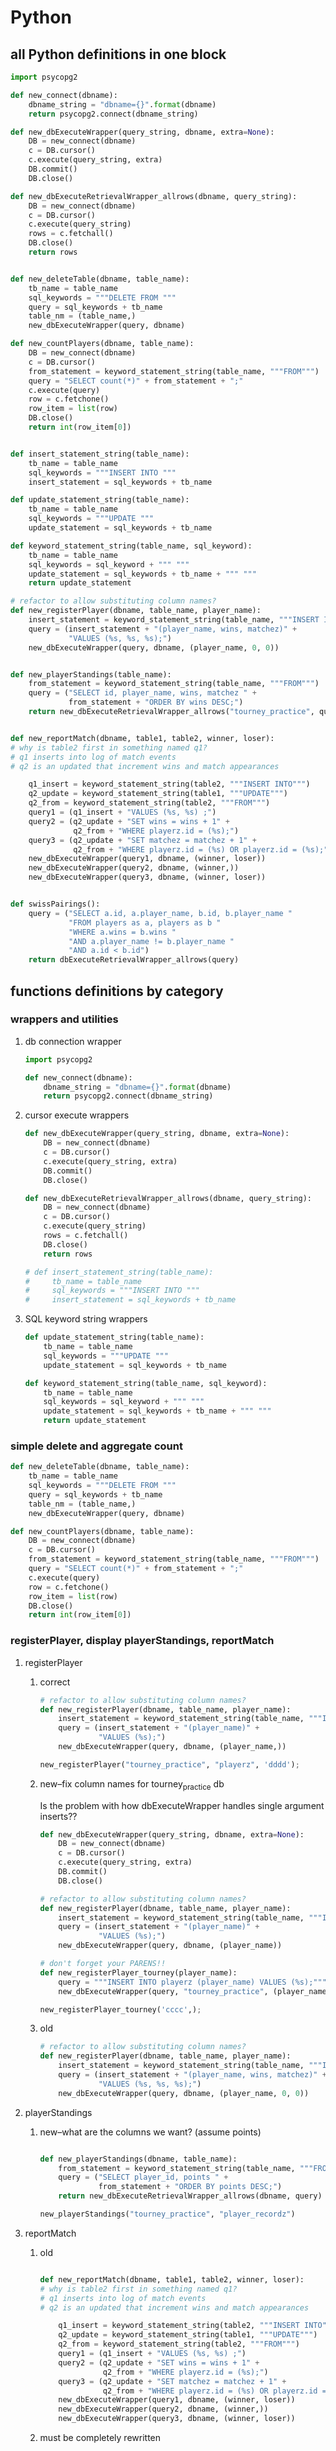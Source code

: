 * Python
  :PROPERTIES:
  :STATUS:   current
  :END:
** all Python definitions in one block
#+BEGIN_SRC python :session *Python* :results output :tangle yes
import psycopg2

def new_connect(dbname):
    dbname_string = "dbname={}".format(dbname)
    return psycopg2.connect(dbname_string)

def new_dbExecuteWrapper(query_string, dbname, extra=None):
    DB = new_connect(dbname)
    c = DB.cursor()
    c.execute(query_string, extra)
    DB.commit()
    DB.close()

def new_dbExecuteRetrievalWrapper_allrows(dbname, query_string):
    DB = new_connect(dbname)
    c = DB.cursor()
    c.execute(query_string)
    rows = c.fetchall()
    DB.close()    
    return rows


def new_deleteTable(dbname, table_name):
    tb_name = table_name
    sql_keywords = """DELETE FROM """
    query = sql_keywords + tb_name
    table_nm = (table_name,)
    new_dbExecuteWrapper(query, dbname)

def new_countPlayers(dbname, table_name):
    DB = new_connect(dbname)
    c = DB.cursor()
    from_statement = keyword_statement_string(table_name, """FROM""")
    query = "SELECT count(*)" + from_statement + ";"
    c.execute(query)
    row = c.fetchone()
    row_item = list(row)
    DB.close()
    return int(row_item[0])


def insert_statement_string(table_name):
    tb_name = table_name
    sql_keywords = """INSERT INTO """
    insert_statement = sql_keywords + tb_name

def update_statement_string(table_name):
    tb_name = table_name
    sql_keywords = """UPDATE """
    update_statement = sql_keywords + tb_name

def keyword_statement_string(table_name, sql_keyword):
    tb_name = table_name
    sql_keywords = sql_keyword + """ """
    update_statement = sql_keywords + tb_name + """ """
    return update_statement

# refactor to allow substituting column names?
def new_registerPlayer(dbname, table_name, player_name):
    insert_statement = keyword_statement_string(table_name, """INSERT INTO""")
    query = (insert_statement + "(player_name, wins, matchez)" + 
             "VALUES (%s, %s, %s);")
    new_dbExecuteWrapper(query, dbname, (player_name, 0, 0))


def new_playerStandings(table_name):
    from_statement = keyword_statement_string(table_name, """FROM""")
    query = ("SELECT id, player_name, wins, matchez " +
             from_statement + "ORDER BY wins DESC;")
    return new_dbExecuteRetrievalWrapper_allrows("tourney_practice", query)


def new_reportMatch(dbname, table1, table2, winner, loser):
# why is table2 first in something named q1?
# q1 inserts into log of match events
# q2 is an updated that increment wins and match appearances

    q1_insert = keyword_statement_string(table2, """INSERT INTO""")
    q2_update = keyword_statement_string(table1, """UPDATE""")
    q2_from = keyword_statement_string(table2, """FROM""")
    query1 = (q1_insert + "VALUES (%s, %s) ;")
    query2 = (q2_update + "SET wins = wins + 1" + 
              q2_from + "WHERE playerz.id = (%s);")
    query3 = (q2_update + "SET matchez = matchez + 1" + 
              q2_from + "WHERE playerz.id = (%s) OR playerz.id = (%s);")
    new_dbExecuteWrapper(query1, dbname, (winner, loser))
    new_dbExecuteWrapper(query2, dbname, (winner,))
    new_dbExecuteWrapper(query3, dbname, (winner, loser))


def swissPairings():
    query = ("SELECT a.id, a.player_name, b.id, b.player_name "
             "FROM players as a, players as b "
             "WHERE a.wins = b.wins "
             "AND a.player_name != b.player_name "
             "AND a.id < b.id")
    return dbExecuteRetrievalWrapper_allrows(query)

#+END_SRC
** functions definitions by category
*** wrappers and utilities
**** db connection wrapper
#+BEGIN_SRC python :session *Python* :results output :tangle yes
import psycopg2

def new_connect(dbname):
    dbname_string = "dbname={}".format(dbname)
    return psycopg2.connect(dbname_string)
#+END_SRC

#+RESULTS:

**** cursor execute wrappers
     :PROPERTIES:
     :STAMPED:  [2016-03-30 Wed 11:02]
     :STATUS:   current
     :END:
#+BEGIN_SRC python :session *Python* :results output :tangle yes
def new_dbExecuteWrapper(query_string, dbname, extra=None):
    DB = new_connect(dbname)
    c = DB.cursor()
    c.execute(query_string, extra)
    DB.commit()
    DB.close()

def new_dbExecuteRetrievalWrapper_allrows(dbname, query_string):
    DB = new_connect(dbname)
    c = DB.cursor()
    c.execute(query_string)
    rows = c.fetchall()
    DB.close()    
    return rows

# def insert_statement_string(table_name):
#     tb_name = table_name
#     sql_keywords = """INSERT INTO """
#     insert_statement = sql_keywords + tb_name

#+END_SRC

#+RESULTS:

**** SQL keyword string wrappers
#+BEGIN_SRC python :session *Python* :results output :tangle yes
def update_statement_string(table_name):
    tb_name = table_name
    sql_keywords = """UPDATE """
    update_statement = sql_keywords + tb_name

def keyword_statement_string(table_name, sql_keyword):
    tb_name = table_name
    sql_keywords = sql_keyword + """ """
    update_statement = sql_keywords + tb_name + """ """
    return update_statement
#+END_SRC

#+RESULTS:

*** simple delete and aggregate count
#+BEGIN_SRC python :session *Python* :results output :tangle yes
def new_deleteTable(dbname, table_name):
    tb_name = table_name
    sql_keywords = """DELETE FROM """
    query = sql_keywords + tb_name
    table_nm = (table_name,)
    new_dbExecuteWrapper(query, dbname)

def new_countPlayers(dbname, table_name):
    DB = new_connect(dbname)
    c = DB.cursor()
    from_statement = keyword_statement_string(table_name, """FROM""")
    query = "SELECT count(*)" + from_statement + ";"
    c.execute(query)
    row = c.fetchone()
    row_item = list(row)
    DB.close()
    return int(row_item[0])
#+END_SRC

#+RESULTS:

*** registerPlayer, display playerStandings, reportMatch
**** registerPlayer
***** correct
#+BEGIN_SRC python :session *Python* :results output :tangle yes
# refactor to allow substituting column names?
def new_registerPlayer(dbname, table_name, player_name):
    insert_statement = keyword_statement_string(table_name, """INSERT INTO""")
    query = (insert_statement + "(player_name)" + 
             "VALUES (%s);")
    new_dbExecuteWrapper(query, dbname, (player_name,))
#+END_SRC

#+RESULTS:

#+BEGIN_SRC python :session *Python* :results output :tangle yes
new_registerPlayer("tourney_practice", "playerz", 'dddd');
#+END_SRC

#+RESULTS:
***** new--fix column names for tourney_practice db
      :PROPERTIES:
      :STATUS:   current
      :STAMPED:  [2016-03-30 Wed 11:02]
      :END:
Is the problem with how dbExecuteWrapper handles single argument inserts??
#+BEGIN_SRC python :session *Python* :results output :tangle yes
def new_dbExecuteWrapper(query_string, dbname, extra=None):
    DB = new_connect(dbname)
    c = DB.cursor()
    c.execute(query_string, extra)
    DB.commit()
    DB.close()
#+END_SRC



#+BEGIN_SRC python :session *Python* :results output :tangle yes
# refactor to allow substituting column names?
def new_registerPlayer(dbname, table_name, player_name):
    insert_statement = keyword_statement_string(table_name, """INSERT INTO""")
    query = (insert_statement + "(player_name)" + 
             "VALUES (%s);")
    new_dbExecuteWrapper(query, dbname, (player_name))
#+END_SRC


#+BEGIN_SRC python :session *Python* :results output :tangle yes
# don't forget your PARENS!!
def new_registerPlayer_tourney(player_name):
    query = """INSERT INTO playerz (player_name) VALUES (%s);"""
    new_dbExecuteWrapper(query, "tourney_practice", (player_name,))
#+END_SRC

#+RESULTS:

#+BEGIN_SRC python :session *Python* :results output :tangle yes
new_registerPlayer_tourney('cccc',);
#+END_SRC

#+RESULTS:

***** old
#+BEGIN_SRC python :session *Python* :results output :tangle yes
# refactor to allow substituting column names?
def new_registerPlayer(dbname, table_name, player_name):
    insert_statement = keyword_statement_string(table_name, """INSERT INTO""")
    query = (insert_statement + "(player_name, wins, matchez)" + 
             "VALUES (%s, %s, %s);")
    new_dbExecuteWrapper(query, dbname, (player_name, 0, 0))
#+END_SRC
**** playerStandings
***** new--what are the columns we want? (assume points)
#+BEGIN_SRC python :session *Python* :results output :tangle yes

def new_playerStandings(dbname, table_name):
    from_statement = keyword_statement_string(table_name, """FROM""")
    query = ("SELECT player_id, points " +
             from_statement + "ORDER BY points DESC;")
    return new_dbExecuteRetrievalWrapper_allrows(dbname, query)
#+END_SRC

#+RESULTS:



#+BEGIN_SRC python :session *Python* :results output :tangle yes
new_playerStandings("tourney_practice", "player_recordz")
#+END_SRC

#+RESULTS:
: []

**** reportMatch
***** old
#+BEGIN_SRC python :session *Python* :results output :tangle yes

def new_reportMatch(dbname, table1, table2, winner, loser):
# why is table2 first in something named q1?
# q1 inserts into log of match events
# q2 is an updated that increment wins and match appearances

    q1_insert = keyword_statement_string(table2, """INSERT INTO""")
    q2_update = keyword_statement_string(table1, """UPDATE""")
    q2_from = keyword_statement_string(table2, """FROM""")
    query1 = (q1_insert + "VALUES (%s, %s) ;")
    query2 = (q2_update + "SET wins = wins + 1" + 
              q2_from + "WHERE playerz.id = (%s);")
    query3 = (q2_update + "SET matchez = matchez + 1" + 
              q2_from + "WHERE playerz.id = (%s) OR playerz.id = (%s);")
    new_dbExecuteWrapper(query1, dbname, (winner, loser))
    new_dbExecuteWrapper(query2, dbname, (winner,))
    new_dbExecuteWrapper(query3, dbname, (winner, loser))

#+END_SRC

***** must be completely rewritten
      :PROPERTIES:
      :STAMPED:  [2016-04-04 Mon 15:23]
      :END:
****** report Match was (winner, loser)
Before, there simply was a function that took a winner and loser (with
player ids).

It must be said that this makes for an extremely limited design.

#+BEGIN_SRC python :session *Python* :results output :tangle yes
"""INSERT INTO""" table {...match_participants...} """VALUES""" {...match_id, player_id1, player_id2...};
"""INSERT INTO""" table {...score_results...} """VALUES""" {...match_id, player1_score, player2_score...};
#+END_SRC


what happens when a match is reported now is:
****** before all else, a match for a given tournament should be registered
#+BEGIN_SRC sql :engine postgresql :database tourney_practice
INSERT INTO matchez (match_id, tournament_name, round) VALUES (1, 'tennis', 1);
#+END_SRC
****** the participants in a match are registered (match_participants table)
#+BEGIN_SRC sql :engine postgresql :database tourney_practice
INSERT INTO match_participants VALUES (1, 1, 2);
#+END_SRC

should it take a matchID argument? It does in the original SQL, but
perhaps it should just autoupdate? This really requires a function
that registers Matches (into the salient table) first.
#+BEGIN_SRC python :session *Python* :results output :tangle yes
def registerMatchParticipants(dbname, table, player_id1, player_id2)
#+END_SRC
****** a score is reported for the given match_id (score_results table)
#+BEGIN_SRC sql :engine postgresql :database tourney_practice
INSERT INTO score_results VALUES (1, 0, 1);
#+END_SRC
****** at the end of a round of reporting, in SQL call log_records with
   the round number
#+BEGIN_SRC sql :engine postgresql :database tourney_practice
SELECT * FROM log_records(1);
#+END_SRC
******* log_home_losses
******* log_home_wins
******* log_away_losses
******* log_away_wins
******* log_draws
******* update_points
****** call set_all_omw
#+BEGIN_SRC sql :engine postgresql :database tourney_practice
SELECT * FROM set_all_OMW();
#+END_SRC
******* set_omw(player_id) for all player_ids
******** UPDATE player_recordz SET omw =
********* select sum(opponent_OMW) FROM player_omw(player_id)
*** swissPairings
#+BEGIN_SRC python :session *Python* :results output :tangle yes
def swissPairings():
    query = ("SELECT a.id, a.player_name, b.id, b.player_name "
             "FROM players as a, players as b "
             "WHERE a.wins = b.wins "
             "AND a.player_name != b.player_name "
             "AND a.id < b.id")
    return dbExecuteRetrievalWrapper_allrows(query)

#+END_SRC

** all Python functions grouped with examples
*** using examples for playerz and matchez
**** counting
 #+BEGIN_SRC python :session *Python* :results output :tangle yes
new_countPlayers("tourney_practice", "playerz")
 #+END_SRC

 #+RESULTS:
 : 2
**** deleting
***** Player records can be deleted
 #+BEGIN_SRC python :session *Python* :results output :tangle yes
new_deleteTable("tourney_practice", "playerz")
 #+END_SRC
***** old matches can be deleted
 #+BEGIN_SRC python :session *Python* :results output :tangle yes
new_deleteTable("tourney_practice", "matchez")
 #+END_SRC

*** examples that rely on hardcoded column names
**** registering players
 #+BEGIN_SRC python :session *Python* :results output :tangle yes
new_registerPlayer("tourney_practice", "playerz", "b")
 #+END_SRC

 #+RESULTS:
 #+begin_example
 File "<ipython-input-26-e98350003599>", line 5, in new_registerPlayer
     new_dbExecuteWrapper(query, dbname, (player_name, 0, 0))
   File "<ipython-input-7-80d9ed023749>", line 4, in new_dbExecuteWrapper
     c.execute(query_string, extra)
 TypeError: not all arguments converted during string formatting

 > <ipython-input-7-80d9ed023749>(4)new_dbExecuteWrapper()
       3         c = DB.cursor()
 ----> 4         c.execute(query_string, extra)
       5         DB.commit()
#+end_example

**** determining player standings
 #+BEGIN_SRC python :session *Python* :results output :tangle yes
new_playerStandings("playerz")
 #+END_SRC
**** reporting matching (inserting and updating)
 #+BEGIN_SRC python :session *Python* :results output :tangle yes
new_reportMatch("tourney_practice", 
 #+END_SRC
**** make pairings!!
** using sql and python for interactive repl practice
*** select all from tourney_practice database
**** playerz
#+BEGIN_SRC python :session *Python* :results output :tangle yes
conn = psycopg2.connect("dbname=tourney_practice")
cur = conn.cursor()
cur.execute("SELECT * FROM playerz;")
cur.fetchall()
#+END_SRC

*** inserting with parameters--USE A FUCKING COMMA when it's ONE value!!!
**** insert player
     :PROPERTIES:
     :STAMPED:  [2016-04-04 Mon 10:41]
     :END:
***** insert player into playerz
#+BEGIN_SRC python :session *Python* :results output :tangle yes
conn = psycopg2.connect("dbname=tourney_practice")
cur = conn.cursor()
cur.execute("INSERT INTO playerz (player_name) VALUES (%s)", ("bbbb",))
conn.commit()
#+END_SRC

#+RESULTS:

#+BEGIN_SRC python :session *Python* :results output :tangle yes

#+END_SRC

***** insert more than one column value, unnecessarily
#+BEGIN_SRC python :session *Python* :results output :tangle yes
conn = psycopg2.connect("dbname=tourney_practice")
cur = conn.cursor()
cur.execute("INSERT INTO playerz (player_id, player_name) VALUES (%s, %s)", (101, "dipshit"))
#+END_SRC

#+RESULTS:
#+BEGIN_SRC python :session *Python* :results output :tangle yes
conn = psycopg2.connect("dbname=tourney_practice")
cur = conn.cursor()
cur.execute("INSERT INTO playerz (player_id, player_name) VALUES (%s, %s)", (103, "dipshits"))
conn.commit()
#+END_SRC

#+RESULTS:
***** try to insert one column value
****** doesn't work because of FUCKING lack of COMMA
#+BEGIN_SRC python :session *Python* :results output :tangle yes
conn = psycopg2.connect("dbname=tourney_practice")
cur = conn.cursor()
cur.execute("INSERT INTO playerz (player_name) VALUES (%s)", ("dipshitz"))
conn.commit()
#+END_SRC

#+RESULTS:
: 
: >>> Traceback (most recent call last):
:   File "<ipython-input-175-1a4ec0045ab2>", line 1, in <module>
:     cur.execute("INSERT INTO playerz (player_name) VALUES (%s)", ("dipshitz"))
: TypeError: not all arguments converted during string formatting
: 
: > <ipython-input-175-1a4ec0045ab2>(1)<module>()
: ----> 1 cur.execute("INSERT INTO playerz (player_name) VALUES (%s)", ("dipshitz"))
****** /where/ do you put the comma?
#+BEGIN_SRC python :session *Python* :results output :tangle yes
conn = psycopg2.connect("dbname=tourney_practice")
cur = conn.cursor()
cur.execute("INSERT INTO playerz (player_name) VALUES (%s)", ("dipshitz,"))
conn.commit()
#+END_SRC

#+RESULTS:
: 
: >>> Traceback (most recent call last):
:   File "<ipython-input-27-96fe9870e019>", line 1, in <module>
:     cur.execute("INSERT INTO playerz (player_name) VALUES (%s)", ("dipshitz,"))
: TypeError: not all arguments converted during string formatting
: 
: > <ipython-input-27-96fe9870e019>(1)<module>()
: ----> 1 cur.execute("INSERT INTO playerz (player_name) VALUES (%s)", ("dipshitz,"))
****** comma
#+BEGIN_SRC python :session *Python* :results output :tangle yes
conn = psycopg2.connect("dbname=tourney_practice")
cur = conn.cursor()
cur.execute("INSERT INTO playerz (player_name) VALUES (%s)", ("dipshitz",))
conn.commit()
#+END_SRC

#+RESULTS:

***** create new table just for practicing inserting one column
#+BEGIN_SRC sql :engine postgresql :database tourney_practice
CREATE TABLE fake_playerz (
       player_name text not null);
#+END_SRC

#+RESULTS:
| CREATE TABLE |
|--------------|

#+BEGIN_SRC python :session *Python* :results output :tangle yes
conn = psycopg2.connect("dbname=tourney_practice")
cur = conn.cursor()
cur.execute("INSERT INTO fake_playerz VALUES (%s)", ("dipshitz",))
conn.commit()
#+END_SRC

#+RESULTS:

**** select players
#+BEGIN_SRC python :session *Python* :results output :tangle yes
conn = psycopg2.connect("dbname=tourney_practice")
cur = conn.cursor()
cur.execute("SELECT * FROM playerz;")
cur.fetchall()
#+END_SRC

#+RESULTS:
: 
: >>> >>> [(103, 'dipshits')]

** dealing with an open cursor
*** commit changes
# Make the changes to the database persistent
conn.commit()
#+END_SRC
*** close communication
#+BEGIN_SRC python :session *Python* :results output :tangle yes
# Close communication with the database
cur.close()
conn.close()
#+END_SRC

#+RESULTS:
* SQL
  :LOGBOOK:
  CLOCK: [2016-04-04 Mon 15:33]
  :END:
** single blocks
*** all setups
**** 'tournament' database definition
#+BEGIN_SRC sql :engine postgresql :database tournament
-- CREATE DATABASE tournament;
-- \c tournament

CREATE TABLE players(id serial PRIMARY KEY, player_name text not null, wins integer, matches integer);

CREATE TABLE matches(winner integer, loser integer);

#+END_SRC
**** all 'tourney_practice' database CREATE definitions
#+BEGIN_SRC sql :engine postgresql :database tourney_practice
-- only used for restarting with clean player ids
DROP TABLE playerz CASCADE; DROP TABLE matchez CASCADE; DROP TABLE match_participants; DROP TABLE score_results; DROP TABLE player_recordz;

-- matches have id number, a tournament name and a round number
CREATE TABLE matchez(
       match_id serial PRIMARY KEY,
       tournament_name text not null,
       round int); 

-- players have an id number and a name; 
-- theoretically can be in any tournaments? 
-- (need to distinguish btwn different results in different tournaments)
CREATE TABLE playerz (
       player_id serial PRIMARY KEY,
       player_name text not null);

-- matches have participants, arbitrarily assigned to home and away categories
CREATE TABLE match_participants(
       match_id int REFERENCES matchez (match_id),
       home int REFERENCES playerz (player_id),
       away int REFERENCES playerz (player_id));

-- results of matches have a score for the home and away players
CREATE TABLE score_results (
       match_id int REFERENCES matchez (match_id),
       home_score int,
       away_score int);

-- players have an amount of wins, losses and draws,
-- in cases where draws are possible, players also have points taking
-- this possibility into account.
-- finally, all players have an OMW score, which is the sum of the points
-- of those players they have faced
CREATE TABLE player_recordz (
       player_id int REFERENCES playerz (player_id),
       wins int DEFAULT 0,
       losses int DEFAULT 0,
       draws int DEFAULT 0,
       points int DEFAULT 0,
       OMW int DEFAULT 0);

-- a complete view of all tournaments shows any matches registered, 
-- as well as the scores in those matches
CREATE VIEW tournament_matches AS
select a.match_id, a.tournament_name, a.round, b.home, b.away, c.home_score, c.away_score
from matchez as a, match_participants as b, score_results as c
where a.match_id = b.match_id
AND b.match_id = c.match_id;

-- a complete view of a player shows the id/name as well as the various
-- statistics we take into account
CREATE VIEW player_tables AS
select a.player_id, a.player_name, b.wins, b.losses, b.draws, b.points, b.OMW
from playerz as a, player_recordz as b
where a.player_id = b.player_id;


-- to be able to reflect the results of matches in player stats, 
-- we need to distinguish the various kinds of wins, losses 
-- (and any draws if the tournament allows them)

-- the following update functions need to be called in the proper way 
-- and at the proper time (i.e. at the end of rounds of a particular tournament)
-- right now, there is the possibility of over-tabulating points if all matches 
-- for any particular rounds have not been registered yet
CREATE OR REPLACE FUNCTION log_draws(integer) RETURNS VOID AS $$
       UPDATE player_recordz SET draws = draws + 1
       from tournament_matches as a 
       WHERE a.home_score = a.away_score
       AND (a.home = player_id OR a.away = player_id)
       AND a.round = $1;
$$ LANGUAGE SQL;

CREATE OR REPLACE FUNCTION log_away_wins(integer) RETURNS VOID AS $$
       UPDATE player_recordz SET wins = wins + 1
       from tournament_matches as a 
       WHERE a.home_score < a.away_score
       AND a.away = player_id
       AND a.round = $1;
$$ LANGUAGE SQL;

CREATE OR REPLACE FUNCTION log_away_losses(integer) RETURNS VOID AS $$
       UPDATE player_recordz SET losses = losses + 1
       from tournament_matches as a 
       WHERE a.home_score > a.away_score
       AND a.away = player_id
       AND a.round = $1;
$$ LANGUAGE SQL;

CREATE OR REPLACE FUNCTION log_home_wins(integer) RETURNS VOID AS $$
       UPDATE player_recordz SET wins = wins + 1
       from tournament_matches as a 
       WHERE a.home_score > a.away_score
       AND a.home = player_id
       AND a.round = $1;
$$ LANGUAGE SQL;

CREATE OR REPLACE FUNCTION log_home_losses(integer) RETURNS VOID AS $$
       UPDATE player_recordz SET losses = losses + 1
       from tournament_matches as a 
       WHERE a.home_score < a.away_score
       AND a.home = player_id
       AND a.round = $1;
$$ LANGUAGE SQL;

-- at the end of each round we want to tabulate the number of points for all participants
CREATE OR REPLACE FUNCTION update_points() RETURNS VOID AS $$
       UPDATE player_recordz 
       SET points = (wins * 3) + draws;
$$ LANGUAGE SQL;


-- we want to create tables collating all the opponents a given player has faced
CREATE OR REPLACE FUNCTION players_matches (integer) RETURNS TABLE (opposing_player int) AS $$
       select 
       	      CASE WHEN a.away = $1 THEN a.home
	      	   WHEN a.home = $1 THEN a.away
		   ELSE NULL
		END as opposing_player
FROM match_participants as a;
$$ LANGUAGE SQL;

CREATE OR REPLACE FUNCTION player_OMW (integer) RETURNS TABLE (opponent int, opponent_OMW int) AS $$
       select opposing_player, a.points FROM players_matches($1) JOIN player_tables as A
       ON opposing_player = player_id
       WHERE opposing_player IS NOT NULL;
$$ LANGUAGE SQL;

CREATE OR REPLACE FUNCTION set_omw (integer) RETURNS VOID AS $$
       UPDATE player_recordz SET omw = (select sum(opponent_OMW) FROM player_omw($1))
       WHERE player_id = $1;
$$ LANGUAGE SQL;

CREATE OR REPLACE FUNCTION set_all_OMW() RETURNS VOID AS $$
       select * from set_OMW(1);
       select * from set_OMW(2);
       select * from set_OMW(3);
       select * from set_OMW(4);
       select * from set_OMW(5);
       select * from set_OMW(6);
       select * from set_OMW(7);
       select * from set_OMW(8);
$$ LANGUAGE SQL;


-- uses a $name$ syntax erroneously?
CREATE OR REPLACE FUNCTION log_records(round integer) RETURNS VOID as $log_records$
       SELECT log_home_losses($1);
       SELECT log_home_wins($1);
       SELECT log_away_losses($1);
       SELECT log_away_wins($1);
       SELECT log_draws($1);
       SELECT update_points();
       $log_records$ LANGUAGE SQL;

#+END_SRC

#+RESULTS:
| DROP TABLE      |
|-----------------|
| DROP TABLE      |
| DROP TABLE      |
| DROP TABLE      |
| DROP TABLE      |
| CREATE TABLE    |
| CREATE TABLE    |
| CREATE TABLE    |
| CREATE TABLE    |
| CREATE TABLE    |
| CREATE VIEW     |
| CREATE VIEW     |
| CREATE FUNCTION |
| CREATE FUNCTION |
| CREATE FUNCTION |
| CREATE FUNCTION |
| CREATE FUNCTION |
| CREATE FUNCTION |
| CREATE FUNCTION |
| CREATE FUNCTION |
| CREATE FUNCTION |
| CREATE FUNCTION |
| CREATE FUNCTION |

**** all insert and update functions
#+BEGIN_SRC sql :engine postgresql :database tourney_practice

INSERT INTO matchez (match_id, tournament_name, round) VALUES (1, 'tennis', 1);
INSERT INTO matchez (match_id, tournament_name, round) VALUES (2, 'tennis', 1);
INSERT INTO matchez (match_id, tournament_name, round) VALUES (3, 'tennis', 1);
INSERT INTO matchez (match_id, tournament_name, round) VALUES (4, 'tennis', 1);
INSERT INTO matchez (match_id, tournament_name, round) VALUES (5, 'tennis', 2);
INSERT INTO matchez (match_id, tournament_name, round) VALUES (6, 'tennis', 2);
INSERT INTO matchez (match_id, tournament_name, round) VALUES (7, 'tennis', 2);
INSERT INTO matchez (match_id, tournament_name, round) VALUES (8, 'tennis', 2);

-- should inserting a player name into playerz trigger a player_id insert into player_recordz?

INSERT INTO playerz (player_name) VALUES ('a');
INSERT INTO playerz (player_name) VALUES ('b');
INSERT INTO playerz (player_name) VALUES ('c');
INSERT INTO playerz (player_name) VALUES ('d');
INSERT INTO playerz (player_name) VALUES ('e');
INSERT INTO playerz (player_name) VALUES ('f');
INSERT INTO playerz (player_name) VALUES ('g');
INSERT INTO playerz (player_name) VALUES ('h');

INSERT INTO player_recordz (player_id) VALUES (1);
-- INSERT INTO player_recordz (player_id) VALUES IN [1, 2];
INSERT INTO player_recordz (player_id) VALUES (2);
INSERT INTO player_recordz (player_id) VALUES (3);
INSERT INTO player_recordz (player_id) VALUES (4);
INSERT INTO player_recordz (player_id) VALUES (5);
INSERT INTO player_recordz (player_id) VALUES (6);
INSERT INTO player_recordz (player_id) VALUES (7);
INSERT INTO player_recordz (player_id) VALUES (8);
#+END_SRC

#+RESULTS:
| INSERT 0 1 |
|------------|
| INSERT 0 1 |
| INSERT 0 1 |
| INSERT 0 1 |
| INSERT 0 1 |
| INSERT 0 1 |
| INSERT 0 1 |
| INSERT 0 1 |
| INSERT 0 1 |
| INSERT 0 1 |
| INSERT 0 1 |
| INSERT 0 1 |
| INSERT 0 1 |
| INSERT 0 1 |
| INSERT 0 1 |
| INSERT 0 1 |
| INSERT 0 1 |
| INSERT 0 1 |
| INSERT 0 1 |
| INSERT 0 1 |
| INSERT 0 1 |
| INSERT 0 1 |
| INSERT 0 1 |
| INSERT 0 1 |
**** insert tournament rounds data
#+BEGIN_SRC sql :engine postgresql :database tourney_practice
INSERT INTO match_participants VALUES (1, 1, 2);
INSERT INTO match_participants VALUES (2, 3, 4);
INSERT INTO match_participants VALUES (3, 5, 6);
INSERT INTO match_participants VALUES (4, 7, 8);
#+END_SRC

#+RESULTS:
| INSERT 0 1 |
|------------|
| INSERT 0 1 |
| INSERT 0 1 |
| INSERT 0 1 |

#+BEGIN_SRC sql :engine postgresql :database tourney_practice
INSERT INTO score_results VALUES (1, 0, 1);
INSERT INTO score_results VALUES (2, 1, 0);
INSERT INTO score_results VALUES (3, 0, 1);
INSERT INTO score_results VALUES (4, 1, 0);
SELECT * FROM log_records(1);
SELECT * FROM set_all_OMW();
#+END_SRC

#+RESULTS:
| INSERT 0 1  |
|-------------|
| INSERT 0 1  |
| INSERT 0 1  |
| INSERT 0 1  |
| log_records |
|             |
| set_all_omw |
|             |

#+BEGIN_SRC sql :engine postgresql :database tourney_practice

INSERT INTO match_participants VALUES (5, 2, 3);
INSERT INTO match_participants VALUES (6, 6, 7);
INSERT INTO match_participants VALUES (7, 1, 4);
INSERT INTO match_participants VALUES (8, 5, 8);
#+END_SRC

#+RESULTS:
| INSERT 0 1 |
|------------|
| INSERT 0 1 |
| INSERT 0 1 |
| INSERT 0 1 |

#+BEGIN_SRC sql :engine postgresql :database tourney_practice
INSERT INTO score_results VALUES (5, 0, 10);
INSERT INTO score_results VALUES (6, 10, 0);
INSERT INTO score_results VALUES (7, 0, 10);
INSERT INTO score_results VALUES (8, 1, 10);
select * from log_records(2);
select * from set_all_omw();
#+END_SRC

#+RESULTS:
| INSERT 0 1  |
|-------------|
| INSERT 0 1  |
| INSERT 0 1  |
| INSERT 0 1  |
| log_records |
|             |
| set_all_omw |
|             |
** tourney setup broken up by statement
*** all 'tourney_practice' database CREATE definitions
#+BEGIN_SRC sql :engine postgresql :database tourney_practice
-- only used for restarting with clean player ids
DROP TABLE playerz CASCADE; DROP TABLE matchez CASCADE; DROP TABLE match_participants; DROP TABLE score_results; DROP TABLE player_recordz;
#+END_SRC

#+RESULTS:
| DROP TABLE |
|------------|
| DROP TABLE |
| DROP TABLE |
| DROP TABLE |
| DROP TABLE |

#+BEGIN_SRC sql :engine postgresql :database tourney_practice
-- matches have id number, a tournament name and a round number
CREATE TABLE matchez(
       match_id serial PRIMARY KEY,
       tournament_name text not null,
       round int); 

-- players have an id number and a name; 
-- theoretically can be in any tournaments? 
-- (need to distinguish btwn different results in different tournaments)
CREATE TABLE playerz (
       player_id serial PRIMARY KEY,
       player_name text not null);

-- matches have participants, arbitrarily assigned to home and away categories
CREATE TABLE match_participants(
       match_id int REFERENCES matchez (match_id),
       home int REFERENCES playerz (player_id),
       away int REFERENCES playerz (player_id));

-- results of matches have a score for the home and away players
CREATE TABLE score_results (
       match_id int REFERENCES matchez (match_id),
       home_score int,
       away_score int);

-- players have an amount of wins, losses and draws,
-- in cases where draws are possible, players also have points taking
-- this possibility into account.
-- finally, all players have an OMW score, which is the sum of the points
-- of those players they have faced
CREATE TABLE player_recordz (
       player_id int REFERENCES playerz (player_id),
       wins int DEFAULT 0,
       losses int DEFAULT 0,
       draws int DEFAULT 0,
       points int DEFAULT 0,
       OMW int DEFAULT 0);

-- a complete view of all tournaments shows any matches registered, 
-- as well as the scores in those matches
CREATE VIEW tournament_matches AS
select a.match_id, a.tournament_name, a.round, b.home, b.away, c.home_score, c.away_score
from matchez as a, match_participants as b, score_results as c
where a.match_id = b.match_id
AND b.match_id = c.match_id;

-- a complete view of a player shows the id/name as well as the various
-- statistics we take into account
CREATE VIEW player_tables AS
select a.player_id, a.player_name, b.wins, b.losses, b.draws, b.points, b.OMW
from playerz as a, player_recordz as b
where a.player_id = b.player_id;

#+END_SRC

#+RESULTS:
| CREATE TABLE |
|--------------|
| CREATE TABLE |
| CREATE TABLE |
| CREATE TABLE |
| CREATE TABLE |
| CREATE VIEW  |
| CREATE VIEW  |

#+BEGIN_SRC sql :engine postgresql :database tourney_practice
-- to be able to reflect the results of matches in player stats, 
-- we need to distinguish the various kinds of wins, losses 
-- (and any draws if the tournament allows them)

-- the following update functions need to be called in the proper way 
-- and at the proper time (i.e. at the end of rounds of a particular tournament)
-- right now, there is the possibility of over-tabulating points if all matches 
-- for any particular rounds have not been registered yet
CREATE OR REPLACE FUNCTION log_draws(integer) RETURNS VOID AS $$
       UPDATE player_recordz SET draws = draws + 1
       from tournament_matches as a 
       WHERE a.home_score = a.away_score
       AND (a.home = player_id OR a.away = player_id)
       AND a.round = $1;
$$ LANGUAGE SQL;

CREATE OR REPLACE FUNCTION log_away_wins(integer) RETURNS VOID AS $$
       UPDATE player_recordz SET wins = wins + 1
       from tournament_matches as a 
       WHERE a.home_score < a.away_score
       AND a.away = player_id
       AND a.round = $1;
$$ LANGUAGE SQL;

CREATE OR REPLACE FUNCTION log_away_losses(integer) RETURNS VOID AS $$
       UPDATE player_recordz SET losses = losses + 1
       from tournament_matches as a 
       WHERE a.home_score > a.away_score
       AND a.away = player_id
       AND a.round = $1;
$$ LANGUAGE SQL;

CREATE OR REPLACE FUNCTION log_home_wins(integer) RETURNS VOID AS $$
       UPDATE player_recordz SET wins = wins + 1
       from tournament_matches as a 
       WHERE a.home_score > a.away_score
       AND a.home = player_id
       AND a.round = $1;
$$ LANGUAGE SQL;

CREATE OR REPLACE FUNCTION log_home_losses(integer) RETURNS VOID AS $$
       UPDATE player_recordz SET losses = losses + 1
       from tournament_matches as a 
       WHERE a.home_score < a.away_score
       AND a.home = player_id
       AND a.round = $1;
$$ LANGUAGE SQL;

-- at the end of each round we want to tabulate the number of points for all participants
CREATE OR REPLACE FUNCTION update_points() RETURNS VOID AS $$
       UPDATE player_recordz 
       SET points = (wins * 3) + draws;
$$ LANGUAGE SQL;

#+END_SRC

#+BEGIN_SRC sql :engine postgresql :database tourney_practice
-- we want to create tables collating all the opponents a given player has faced
CREATE OR REPLACE FUNCTION players_matches (integer) RETURNS TABLE (opposing_player int) AS $$
       select 
       	      CASE WHEN a.away = $1 THEN a.home
	      	   WHEN a.home = $1 THEN a.away
		   ELSE NULL
		END as opposing_player
FROM match_participants as a;
$$ LANGUAGE SQL;

CREATE OR REPLACE FUNCTION player_OMW (integer) RETURNS TABLE (opponent int, opponent_OMW int) AS $$
       select opposing_player, a.points FROM players_matches($1) JOIN player_tables as A
       ON opposing_player = player_id
       WHERE opposing_player IS NOT NULL;
$$ LANGUAGE SQL;

CREATE OR REPLACE FUNCTION set_omw (integer) RETURNS VOID AS $$
       UPDATE player_recordz SET omw = (select sum(opponent_OMW) FROM player_omw($1))
       WHERE player_id = $1;
$$ LANGUAGE SQL;

CREATE OR REPLACE FUNCTION set_all_OMW() RETURNS VOID AS $$
       select * from set_OMW(1);
       select * from set_OMW(2);
       select * from set_OMW(3);
       select * from set_OMW(4);
       select * from set_OMW(5);
       select * from set_OMW(6);
       select * from set_OMW(7);
       select * from set_OMW(8);
$$ LANGUAGE SQL;


-- uses a $name$ syntax erroneously?
CREATE OR REPLACE FUNCTION log_records(round integer) RETURNS VOID as $log_records$
       SELECT log_home_losses($1);
       SELECT log_home_wins($1);
       SELECT log_away_losses($1);
       SELECT log_away_wins($1);
       SELECT log_draws($1);
       SELECT update_points();
       $log_records$ LANGUAGE SQL;

#+END_SRC
*** tourney insert and update functions broken up by statement
#+BEGIN_SRC sql :engine postgresql :database tourney_practice

INSERT INTO matchez (match_id, tournament_name, round) VALUES (1, 'tennis', 1);
INSERT INTO matchez (match_id, tournament_name, round) VALUES (2, 'tennis', 1);
INSERT INTO matchez (match_id, tournament_name, round) VALUES (3, 'tennis', 1);
INSERT INTO matchez (match_id, tournament_name, round) VALUES (4, 'tennis', 1);
INSERT INTO matchez (match_id, tournament_name, round) VALUES (5, 'tennis', 2);
INSERT INTO matchez (match_id, tournament_name, round) VALUES (6, 'tennis', 2);
INSERT INTO matchez (match_id, tournament_name, round) VALUES (7, 'tennis', 2);
INSERT INTO matchez (match_id, tournament_name, round) VALUES (8, 'tennis', 2);

-- should inserting a player name into playerz trigger a player_id insert into player_recordz?
#+END_SRC

#+BEGIN_SRC sql :engine postgresql :database tourney_practice
INSERT INTO playerz (player_name) VALUES ('a');
INSERT INTO playerz (player_name) VALUES ('b');
INSERT INTO playerz (player_name) VALUES ('c');
INSERT INTO playerz (player_name) VALUES ('d');
INSERT INTO playerz (player_name) VALUES ('e');
INSERT INTO playerz (player_name) VALUES ('f');
INSERT INTO playerz (player_name) VALUES ('g');
INSERT INTO playerz (player_name) VALUES ('h');

#+END_SRC

#+BEGIN_SRC sql :engine postgresql :database tourney_practice

INSERT INTO player_recordz (player_id) VALUES (1);
-- INSERT INTO player_recordz (player_id) VALUES IN [1, 2];
INSERT INTO player_recordz (player_id) VALUES (2);
INSERT INTO player_recordz (player_id) VALUES (3);
INSERT INTO player_recordz (player_id) VALUES (4);
INSERT INTO player_recordz (player_id) VALUES (5);
INSERT INTO player_recordz (player_id) VALUES (6);
INSERT INTO player_recordz (player_id) VALUES (7);
INSERT INTO player_recordz (player_id) VALUES (8);
#+END_SRC
*** insert tournament rounds data broken up by category
**** insert match participants (match id, home.id, away.id)
#+BEGIN_SRC sql :engine postgresql :database tourney_practice
INSERT INTO match_participants VALUES (1, 1, 2);
INSERT INTO match_participants VALUES (2, 3, 4);
INSERT INTO match_participants VALUES (3, 5, 6);
INSERT INTO match_participants VALUES (4, 7, 8);
#+END_SRC

#+RESULTS:
| INSERT 0 1 |
|------------|
| INSERT 0 1 |
| INSERT 0 1 |
| INSERT 0 1 |
**** insert score results (match id, home.score, away.score)
#+BEGIN_SRC sql :engine postgresql :database tourney_practice
INSERT INTO score_results VALUES (1, 0, 1);
INSERT INTO score_results VALUES (2, 1, 0);
INSERT INTO score_results VALUES (3, 0, 1);
INSERT INTO score_results VALUES (4, 1, 0);
#+END_SRC
**** log values into players records, setting their OMWs too
#+BEGIN_SRC sql :engine postgresql :database tourney_practice
SELECT * FROM log_records(1);
SELECT * FROM set_all_OMW();
#+END_SRC

#+RESULTS:
| INSERT 0 1  |
|-------------|
| INSERT 0 1  |
| INSERT 0 1  |
| INSERT 0 1  |
| log_records |
|             |
| set_all_omw |
|             |
**** repeat for round 2
#+BEGIN_SRC sql :engine postgresql :database tourney_practice

INSERT INTO match_participants VALUES (5, 2, 3);
INSERT INTO match_participants VALUES (6, 6, 7);
INSERT INTO match_participants VALUES (7, 1, 4);
INSERT INTO match_participants VALUES (8, 5, 8);
#+END_SRC

#+RESULTS:
| INSERT 0 1 |
|------------|
| INSERT 0 1 |
| INSERT 0 1 |
| INSERT 0 1 |
**** score results
#+BEGIN_SRC sql :engine postgresql :database tourney_practice
INSERT INTO score_results VALUES (5, 0, 10);
INSERT INTO score_results VALUES (6, 10, 0);
INSERT INTO score_results VALUES (7, 0, 10);
INSERT INTO score_results VALUES (8, 1, 10);
#+END_SRC
**** player data
#+BEGIN_SRC sql :engine postgresql :database tourney_practice
select * from log_records(2);
select * from set_all_omw();
#+END_SRC

#+RESULTS:
| INSERT 0 1  |
|-------------|
| INSERT 0 1  |
| INSERT 0 1  |
| INSERT 0 1  |
| log_records |
|             |
| set_all_omw |
|             |
* display contents of tables and views
** plain tables
#+BEGIN_SRC sql :engine postgresql :database tourney_practice
select * from matchez;
select * from playerz;
select * from match_participants;
select * from score_results;
select * from player_recordz;
#+END_SRC


#+RESULTS:
|  match_id | tournament_name |      round |       |        |     |
|-----------+-----------------+------------+-------+--------+-----|
|         1 |          tennis |          1 |       |        |     |
|         2 |          tennis |          1 |       |        |     |
|         3 |          tennis |          1 |       |        |     |
|         4 |          tennis |          1 |       |        |     |
|         5 |          tennis |          2 |       |        |     |
|         6 |          tennis |          2 |       |        |     |
|         7 |          tennis |          2 |       |        |     |
|         8 |          tennis |          2 |       |        |     |
| player_id |     player_name |            |       |        |     |
|         1 |               a |            |       |        |     |
|         2 |               b |            |       |        |     |
|         3 |               c |            |       |        |     |
|         4 |               d |            |       |        |     |
|         5 |               e |            |       |        |     |
|         6 |               f |            |       |        |     |
|         7 |               g |            |       |        |     |
|         8 |               h |            |       |        |     |
|  match_id |            home |       away |       |        |     |
|         1 |               1 |          2 |       |        |     |
|         2 |               3 |          4 |       |        |     |
|         3 |               5 |          6 |       |        |     |
|         4 |               7 |          8 |       |        |     |
|         5 |               2 |          3 |       |        |     |
|         6 |               6 |          7 |       |        |     |
|         7 |               1 |          4 |       |        |     |
|         8 |               5 |          8 |       |        |     |
|  match_id |      home_score | away_score |       |        |     |
|         1 |               0 |          1 |       |        |     |
|         2 |               1 |          0 |       |        |     |
|         3 |               0 |          1 |       |        |     |
|         4 |               1 |          0 |       |        |     |
|         1 |               0 |          1 |       |        |     |
|         2 |               1 |          0 |       |        |     |
|         3 |               0 |          1 |       |        |     |
|         4 |               1 |          0 |       |        |     |
|         5 |               0 |         10 |       |        |     |
|         6 |              10 |          0 |       |        |     |
|         7 |               0 |         10 |       |        |     |
|         8 |               1 |         10 |       |        |     |
| player_id |            wins |     losses | draws | points | omw |
|         1 |               0 |          2 |     0 |      0 |   6 |
|         5 |               0 |          2 |     0 |      0 |   6 |
|         2 |               1 |          1 |     0 |      3 |   6 |
|         6 |               2 |          0 |     0 |      6 |   6 |
|         7 |               1 |          1 |     0 |      3 |   6 |
|         3 |               2 |          0 |     0 |      6 |   6 |
|         4 |               1 |          1 |     0 |      3 |   6 |
|         8 |               1 |          1 |     0 |      3 |   6 |

** two views
*** tournament_matches and player_recordz
#+BEGIN_SRC sql :engine postgresql :database tourney_practice
select * from tournament_matches;
#+END_SRC

#+RESULTS:
| match_id | tournament_name | round | home | away | home_score | away_score |
|----------+-----------------+-------+------+------+------------+------------|
|        1 | tennis          |     1 |    1 |    2 |          0 |          1 |
|        2 | tennis          |     1 |    3 |    4 |          1 |          0 |
|        3 | tennis          |     1 |    5 |    6 |          0 |          1 |
|        4 | tennis          |     1 |    7 |    8 |          1 |          0 |
|        5 | tennis          |     2 |    2 |    3 |          0 |         10 |
|        6 | tennis          |     2 |    6 |    7 |         10 |          0 |
|        7 | tennis          |     2 |    1 |    4 |          0 |         10 |
|        8 | tennis          |     2 |    5 |    8 |          1 |         10 |

#+BEGIN_SRC sql :engine postgresql :database tourney_practice
select * from player_recordz;
#+END_SRC

#+RESULTS:
| player_id | wins | losses | draws | points | omw |
|-----------+------+--------+-------+--------+-----|
|         1 |    0 |      2 |     0 |      0 |   6 |
|         2 |    1 |      1 |     0 |      3 |   6 |
|         3 |    2 |      0 |     0 |      6 |   6 |
|         4 |    1 |      1 |     0 |      3 |   6 |
|         5 |    0 |      2 |     0 |      0 |   9 |
|         6 |    2 |      0 |     0 |      6 |   3 |
|         7 |    1 |      1 |     0 |      3 |   9 |
|         8 |    1 |      1 |     0 |      3 |   3 |
** player_tables
#+BEGIN_SRC sql :engine postgresql :database tourney_practice
select * from player_tables
ORDER BY player_id;
;
#+END_SRC

#+RESULTS:
| player_id | player_name | wins | losses | draws | points | omw |
|-----------+-------------+------+--------+-------+--------+-----|
|         1 | a           |    0 |      2 |     0 |      0 |   6 |
|         2 | b           |    1 |      1 |     0 |      3 |   6 |
|         3 | c           |    2 |      0 |     0 |      6 |   0 |
|         4 | d           |    1 |      1 |     0 |      3 |   0 |
|         5 | e           |    0 |      2 |     0 |      0 |   0 |
|         6 | f           |    2 |      0 |     0 |      6 |   0 |
|         7 | g           |    1 |      1 |     0 |      3 |   0 |
|         8 | h           |    1 |      1 |     0 |      3 |   0 |
** view provisional pairings
#+BEGIN_SRC sql :engine postgresql :database tourney_practice
SELECT a.player_id, a.OMW, a.wins, a.losses, a.draws, b.player_id, b.OMW, b.wins, b.losses, b.draws

FROM player_recordz as a, player_recordz as b

WHERE a.wins = b.wins AND a.losses = b.losses 

AND a.player_id < b.player_id

ORDER BY a.wins DESC, a.omw DESC;
#+END_SRC  

#+RESULTS:
| player_id | omw | wins | losses | draws | player_id | omw | wins | losses | draws |
|-----------+-----+------+--------+-------+-----------+-----+------+--------+-------|
|         3 |   6 |    2 |      0 |     0 |         6 |   3 |    2 |      0 |     0 |
|         7 |   9 |    1 |      1 |     0 |         8 |   3 |    1 |      1 |     0 |
|         2 |   6 |    1 |      1 |     0 |         7 |   9 |    1 |      1 |     0 |
|         2 |   6 |    1 |      1 |     0 |         4 |   6 |    1 |      1 |     0 |
|         2 |   6 |    1 |      1 |     0 |         8 |   3 |    1 |      1 |     0 |
|         4 |   6 |    1 |      1 |     0 |         8 |   3 |    1 |      1 |     0 |
|         4 |   6 |    1 |      1 |     0 |         7 |   9 |    1 |      1 |     0 |
|         1 |   6 |    0 |      2 |     0 |         5 |   9 |    0 |      2 |     0 |

